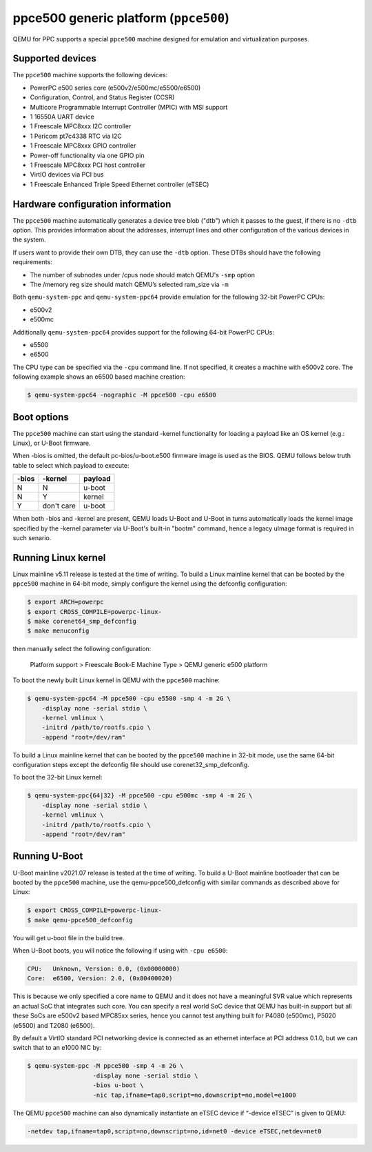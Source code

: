 ppce500 generic platform (``ppce500``)
======================================

QEMU for PPC supports a special ``ppce500`` machine designed for emulation and
virtualization purposes.

Supported devices
-----------------

The ``ppce500`` machine supports the following devices:

* PowerPC e500 series core (e500v2/e500mc/e5500/e6500)
* Configuration, Control, and Status Register (CCSR)
* Multicore Programmable Interrupt Controller (MPIC) with MSI support
* 1 16550A UART device
* 1 Freescale MPC8xxx I2C controller
* 1 Pericom pt7c4338 RTC via I2C
* 1 Freescale MPC8xxx GPIO controller
* Power-off functionality via one GPIO pin
* 1 Freescale MPC8xxx PCI host controller
* VirtIO devices via PCI bus
* 1 Freescale Enhanced Triple Speed Ethernet controller (eTSEC)

Hardware configuration information
----------------------------------

The ``ppce500`` machine automatically generates a device tree blob ("dtb")
which it passes to the guest, if there is no ``-dtb`` option. This provides
information about the addresses, interrupt lines and other configuration of
the various devices in the system.

If users want to provide their own DTB, they can use the ``-dtb`` option.
These DTBs should have the following requirements:

* The number of subnodes under /cpus node should match QEMU's ``-smp`` option
* The /memory reg size should match QEMU’s selected ram_size via ``-m``

Both ``qemu-system-ppc`` and ``qemu-system-ppc64`` provide emulation for the
following 32-bit PowerPC CPUs:

* e500v2
* e500mc

Additionally ``qemu-system-ppc64`` provides support for the following 64-bit
PowerPC CPUs:

* e5500
* e6500

The CPU type can be specified via the ``-cpu`` command line. If not specified,
it creates a machine with e500v2 core. The following example shows an e6500
based machine creation:

.. code-block:: bash

  $ qemu-system-ppc64 -nographic -M ppce500 -cpu e6500

Boot options
------------

The ``ppce500`` machine can start using the standard -kernel functionality
for loading a payload like an OS kernel (e.g.: Linux), or U-Boot firmware.

When -bios is omitted, the default pc-bios/u-boot.e500 firmware image is used
as the BIOS. QEMU follows below truth table to select which payload to execute:

===== ========== =======
-bios    -kernel payload
===== ========== =======
    N          N  u-boot
    N          Y  kernel
    Y don't care  u-boot
===== ========== =======

When both -bios and -kernel are present, QEMU loads U-Boot and U-Boot in turns
automatically loads the kernel image specified by the -kernel parameter via
U-Boot's built-in "bootm" command, hence a legacy uImage format is required in
such senario.

Running Linux kernel
--------------------

Linux mainline v5.11 release is tested at the time of writing. To build a
Linux mainline kernel that can be booted by the ``ppce500`` machine in
64-bit mode, simply configure the kernel using the defconfig configuration:

.. code-block:: bash

  $ export ARCH=powerpc
  $ export CROSS_COMPILE=powerpc-linux-
  $ make corenet64_smp_defconfig
  $ make menuconfig

then manually select the following configuration:

  Platform support > Freescale Book-E Machine Type > QEMU generic e500 platform

To boot the newly built Linux kernel in QEMU with the ``ppce500`` machine:

.. code-block:: bash

  $ qemu-system-ppc64 -M ppce500 -cpu e5500 -smp 4 -m 2G \
      -display none -serial stdio \
      -kernel vmlinux \
      -initrd /path/to/rootfs.cpio \
      -append "root=/dev/ram"

To build a Linux mainline kernel that can be booted by the ``ppce500`` machine
in 32-bit mode, use the same 64-bit configuration steps except the defconfig
file should use corenet32_smp_defconfig.

To boot the 32-bit Linux kernel:

.. code-block:: bash

  $ qemu-system-ppc{64|32} -M ppce500 -cpu e500mc -smp 4 -m 2G \
      -display none -serial stdio \
      -kernel vmlinux \
      -initrd /path/to/rootfs.cpio \
      -append "root=/dev/ram"

Running U-Boot
--------------

U-Boot mainline v2021.07 release is tested at the time of writing. To build a
U-Boot mainline bootloader that can be booted by the ``ppce500`` machine, use
the qemu-ppce500_defconfig with similar commands as described above for Linux:

.. code-block:: bash

  $ export CROSS_COMPILE=powerpc-linux-
  $ make qemu-ppce500_defconfig

You will get u-boot file in the build tree.

When U-Boot boots, you will notice the following if using with ``-cpu e6500``:

.. code-block:: none

  CPU:   Unknown, Version: 0.0, (0x00000000)
  Core:  e6500, Version: 2.0, (0x80400020)

This is because we only specified a core name to QEMU and it does not have a
meaningful SVR value which represents an actual SoC that integrates such core.
You can specify a real world SoC device that QEMU has built-in support but all
these SoCs are e500v2 based MPC85xx series, hence you cannot test anything
built for P4080 (e500mc), P5020 (e5500) and T2080 (e6500).

By default a VirtIO standard PCI networking device is connected as an ethernet
interface at PCI address 0.1.0, but we can switch that to an e1000 NIC by:

.. code-block:: bash

  $ qemu-system-ppc -M ppce500 -smp 4 -m 2G \
                    -display none -serial stdio \
                    -bios u-boot \
                    -nic tap,ifname=tap0,script=no,downscript=no,model=e1000

The QEMU ``ppce500`` machine can also dynamically instantiate an eTSEC device
if “-device eTSEC” is given to QEMU:

.. code-block:: bash

  -netdev tap,ifname=tap0,script=no,downscript=no,id=net0 -device eTSEC,netdev=net0
